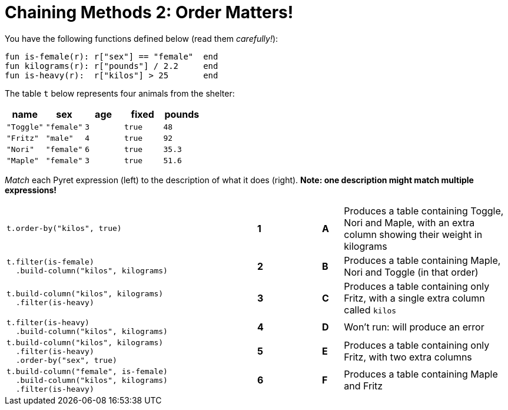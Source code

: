 = Chaining Methods 2: Order Matters!

You have the following functions defined below (read them  _carefully!_):

  fun is-female(r): r["sex"] == "female"  end
  fun kilograms(r): r["pounds"] / 2.2     end
  fun is-heavy(r):  r["kilos"] > 25       end

The table `t` below represents four animals from the shelter:

[cols='5',options="header"]
|===
| name      | sex    | age   | fixed   | pounds
| `"Toggle"`| `"female"`| `3`   | `true`  | `48`
| `"Fritz"` | `"male"`  | `4`   | `true`  | `92`
| `"Nori"`  | `"female"`| `6`   | `true`  | `35.3`
| `"Maple"` | `"female"`| `3`   | `true`  | `51.6`

|===

_Match_ each Pyret expression (left) to the description of what it does (right).  *Note: one description might match multiple expressions!*

[cols=".^12a,^.^1a,2,^.^1a,.^8a",stripes="none",grid="none",frame="none"]
|===

| 
--
 t.order-by("kilos", true)
--
|*1*||*A*
| Produces a table containing Toggle, Nori and Maple, with an extra column showing their weight in kilograms


|
----
t.filter(is-female)
  .build-column("kilos", kilograms)
----
|*2*||*B*
| Produces a table containing Maple, Nori and Toggle (in that order)

|
----
t.build-column("kilos", kilograms)
  .filter(is-heavy)
----
|*3*||*C*
| Produces a table containing only Fritz, with a single extra column called `kilos`

|
----
t.filter(is-heavy)
  .build-column("kilos", kilograms)
----
|*4*||*D*
| Won’t run: will produce an error

|
----
t.build-column("kilos", kilograms)
  .filter(is-heavy)
  .order-by("sex", true)
----
|*5*||*E*
| Produces a table containing only Fritz, with two extra columns

|
----
t.build-column("female", is-female)
  .build-column("kilos", kilograms)
  .filter(is-heavy)
----
|*6*||*F*
| Produces a table containing Maple and Fritz

|===

